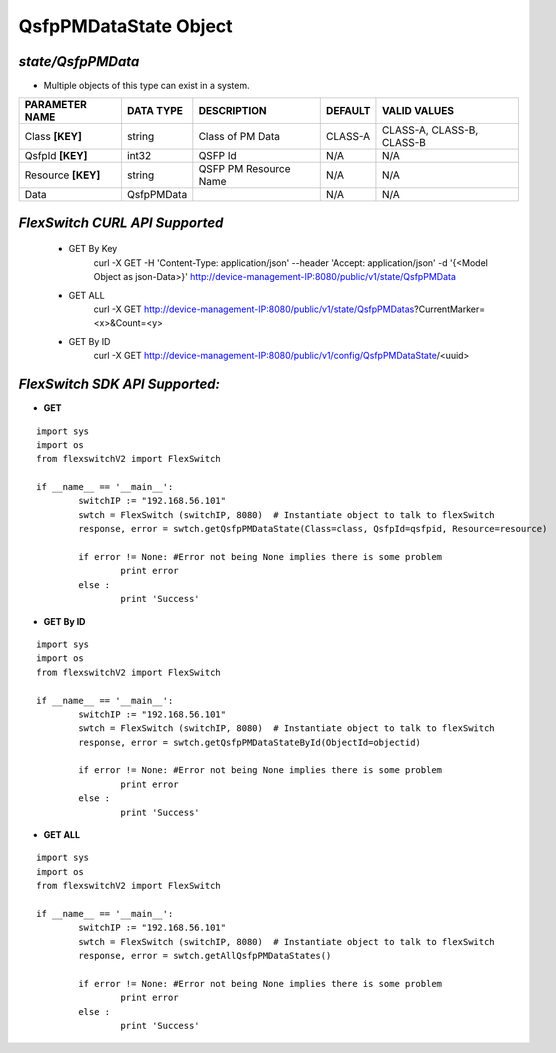 QsfpPMDataState Object
=============================================================

*state/QsfpPMData*
------------------------------------

- Multiple objects of this type can exist in a system.

+--------------------+---------------+-----------------------+-------------+---------------------------+
| **PARAMETER NAME** | **DATA TYPE** |    **DESCRIPTION**    | **DEFAULT** |     **VALID VALUES**      |
+--------------------+---------------+-----------------------+-------------+---------------------------+
| Class **[KEY]**    | string        | Class of PM Data      | CLASS-A     | CLASS-A, CLASS-B, CLASS-B |
+--------------------+---------------+-----------------------+-------------+---------------------------+
| QsfpId **[KEY]**   | int32         | QSFP Id               | N/A         | N/A                       |
+--------------------+---------------+-----------------------+-------------+---------------------------+
| Resource **[KEY]** | string        | QSFP PM Resource Name | N/A         | N/A                       |
+--------------------+---------------+-----------------------+-------------+---------------------------+
| Data               | QsfpPMData    |                       | N/A         | N/A                       |
+--------------------+---------------+-----------------------+-------------+---------------------------+



*FlexSwitch CURL API Supported*
------------------------------------

	- GET By Key
		 curl -X GET -H 'Content-Type: application/json' --header 'Accept: application/json' -d '{<Model Object as json-Data>}' http://device-management-IP:8080/public/v1/state/QsfpPMData
	- GET ALL
		 curl -X GET http://device-management-IP:8080/public/v1/state/QsfpPMDatas?CurrentMarker=<x>&Count=<y>
	- GET By ID
		 curl -X GET http://device-management-IP:8080/public/v1/config/QsfpPMDataState/<uuid>


*FlexSwitch SDK API Supported:*
------------------------------------



- **GET**


::

	import sys
	import os
	from flexswitchV2 import FlexSwitch

	if __name__ == '__main__':
		switchIP := "192.168.56.101"
		swtch = FlexSwitch (switchIP, 8080)  # Instantiate object to talk to flexSwitch
		response, error = swtch.getQsfpPMDataState(Class=class, QsfpId=qsfpid, Resource=resource)

		if error != None: #Error not being None implies there is some problem
			print error
		else :
			print 'Success'


- **GET By ID**


::

	import sys
	import os
	from flexswitchV2 import FlexSwitch

	if __name__ == '__main__':
		switchIP := "192.168.56.101"
		swtch = FlexSwitch (switchIP, 8080)  # Instantiate object to talk to flexSwitch
		response, error = swtch.getQsfpPMDataStateById(ObjectId=objectid)

		if error != None: #Error not being None implies there is some problem
			print error
		else :
			print 'Success'




- **GET ALL**


::

	import sys
	import os
	from flexswitchV2 import FlexSwitch

	if __name__ == '__main__':
		switchIP := "192.168.56.101"
		swtch = FlexSwitch (switchIP, 8080)  # Instantiate object to talk to flexSwitch
		response, error = swtch.getAllQsfpPMDataStates()

		if error != None: #Error not being None implies there is some problem
			print error
		else :
			print 'Success'


